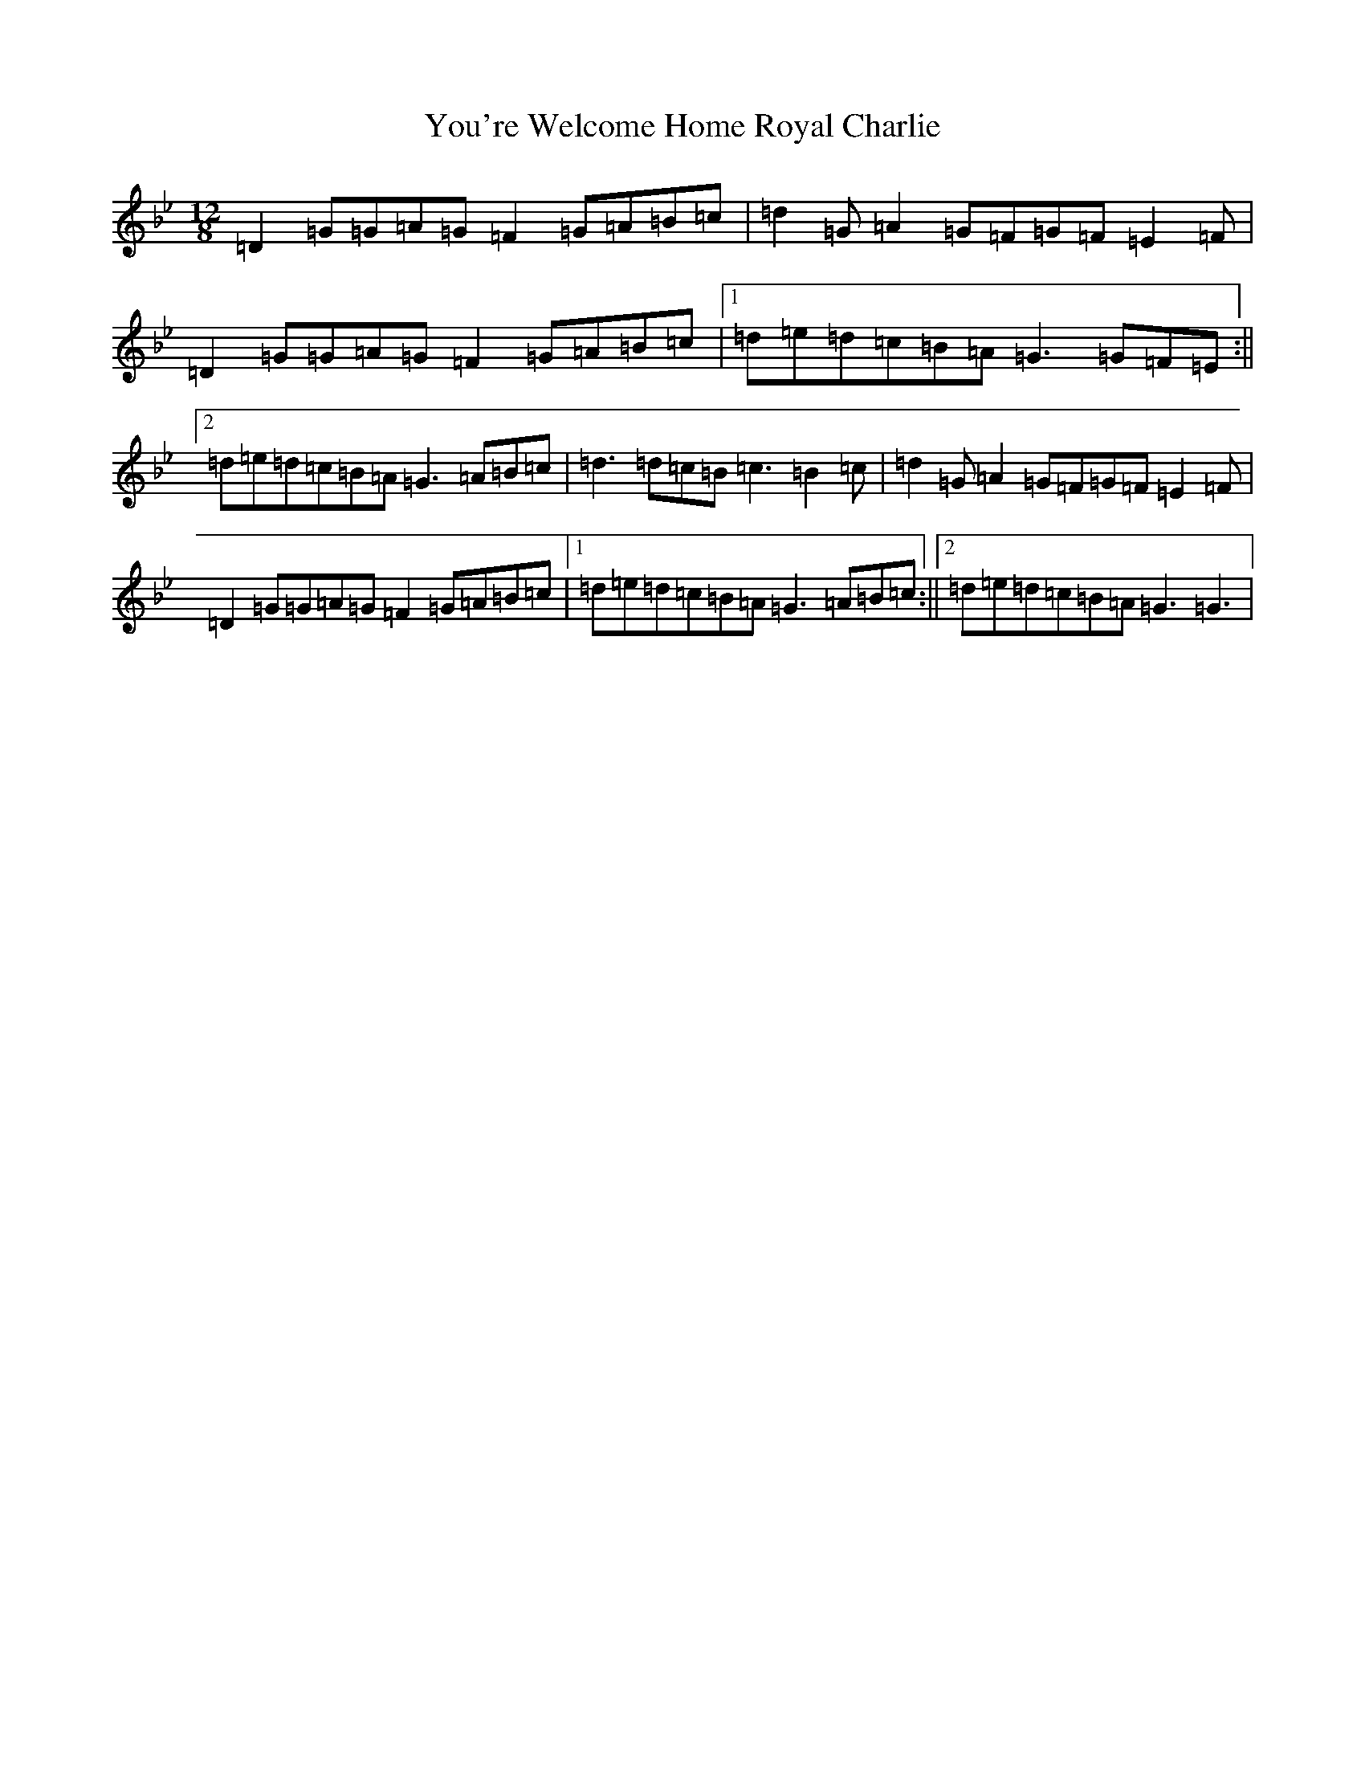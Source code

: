 X: 6069
T: You're Welcome Home Royal Charlie
S: https://thesession.org/tunes/10017#setting20156
Z: A Dorian
R: march
M:12/8
L:1/8
K: C Dorian
=D2=G=G=A=G=F2=G=A=B=c|=d2=G=A2=G=F=G=F=E2=F|=D2=G=G=A=G=F2=G=A=B=c|1=d=e=d=c=B=A=G3=G=F=E:||2=d=e=d=c=B=A=G3=A=B=c|=d3=d=c=B=c3=B2=c|=d2=G=A2=G=F=G=F=E2=F|=D2=G=G=A=G=F2=G=A=B=c|1=d=e=d=c=B=A=G3=A=B=c:||2=d=e=d=c=B=A=G3=G3|